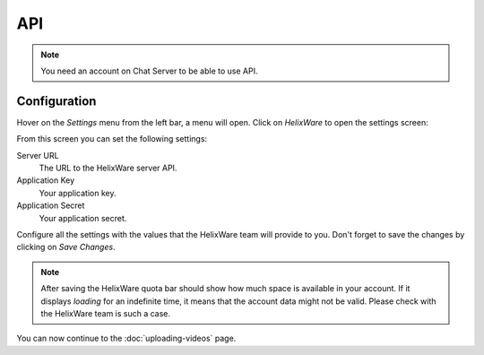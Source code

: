 API
===

.. note::

    You need an account on Chat Server to be able to use API.


Configuration
_____________

Hover on the *Settings* menu from the left bar, a menu will open. Click on *HelixWare* to open the settings screen:

.. image:: /images/settings-helixware.png

From this screen you can set the following settings:

.. image:: /images/helixware-settings-screen.png

Server URL
    The URL to the HelixWare server API.

Application Key
    Your application key.

Application Secret
    Your application secret.


Configure all the settings with the values that the HelixWare team will provide to you. Don't forget to save the changes
by clicking on *Save Changes*.


.. note::

    After saving the HelixWare quota bar should show how much space is available in your account. If it displays
    *loading* for an indefinite time, it means that the account data might not be valid. Please check with the
    HelixWare team is such a case.


You can now continue to the :doc:`uploading-videos` page.


.. _WordPress: http://wordpress.org/